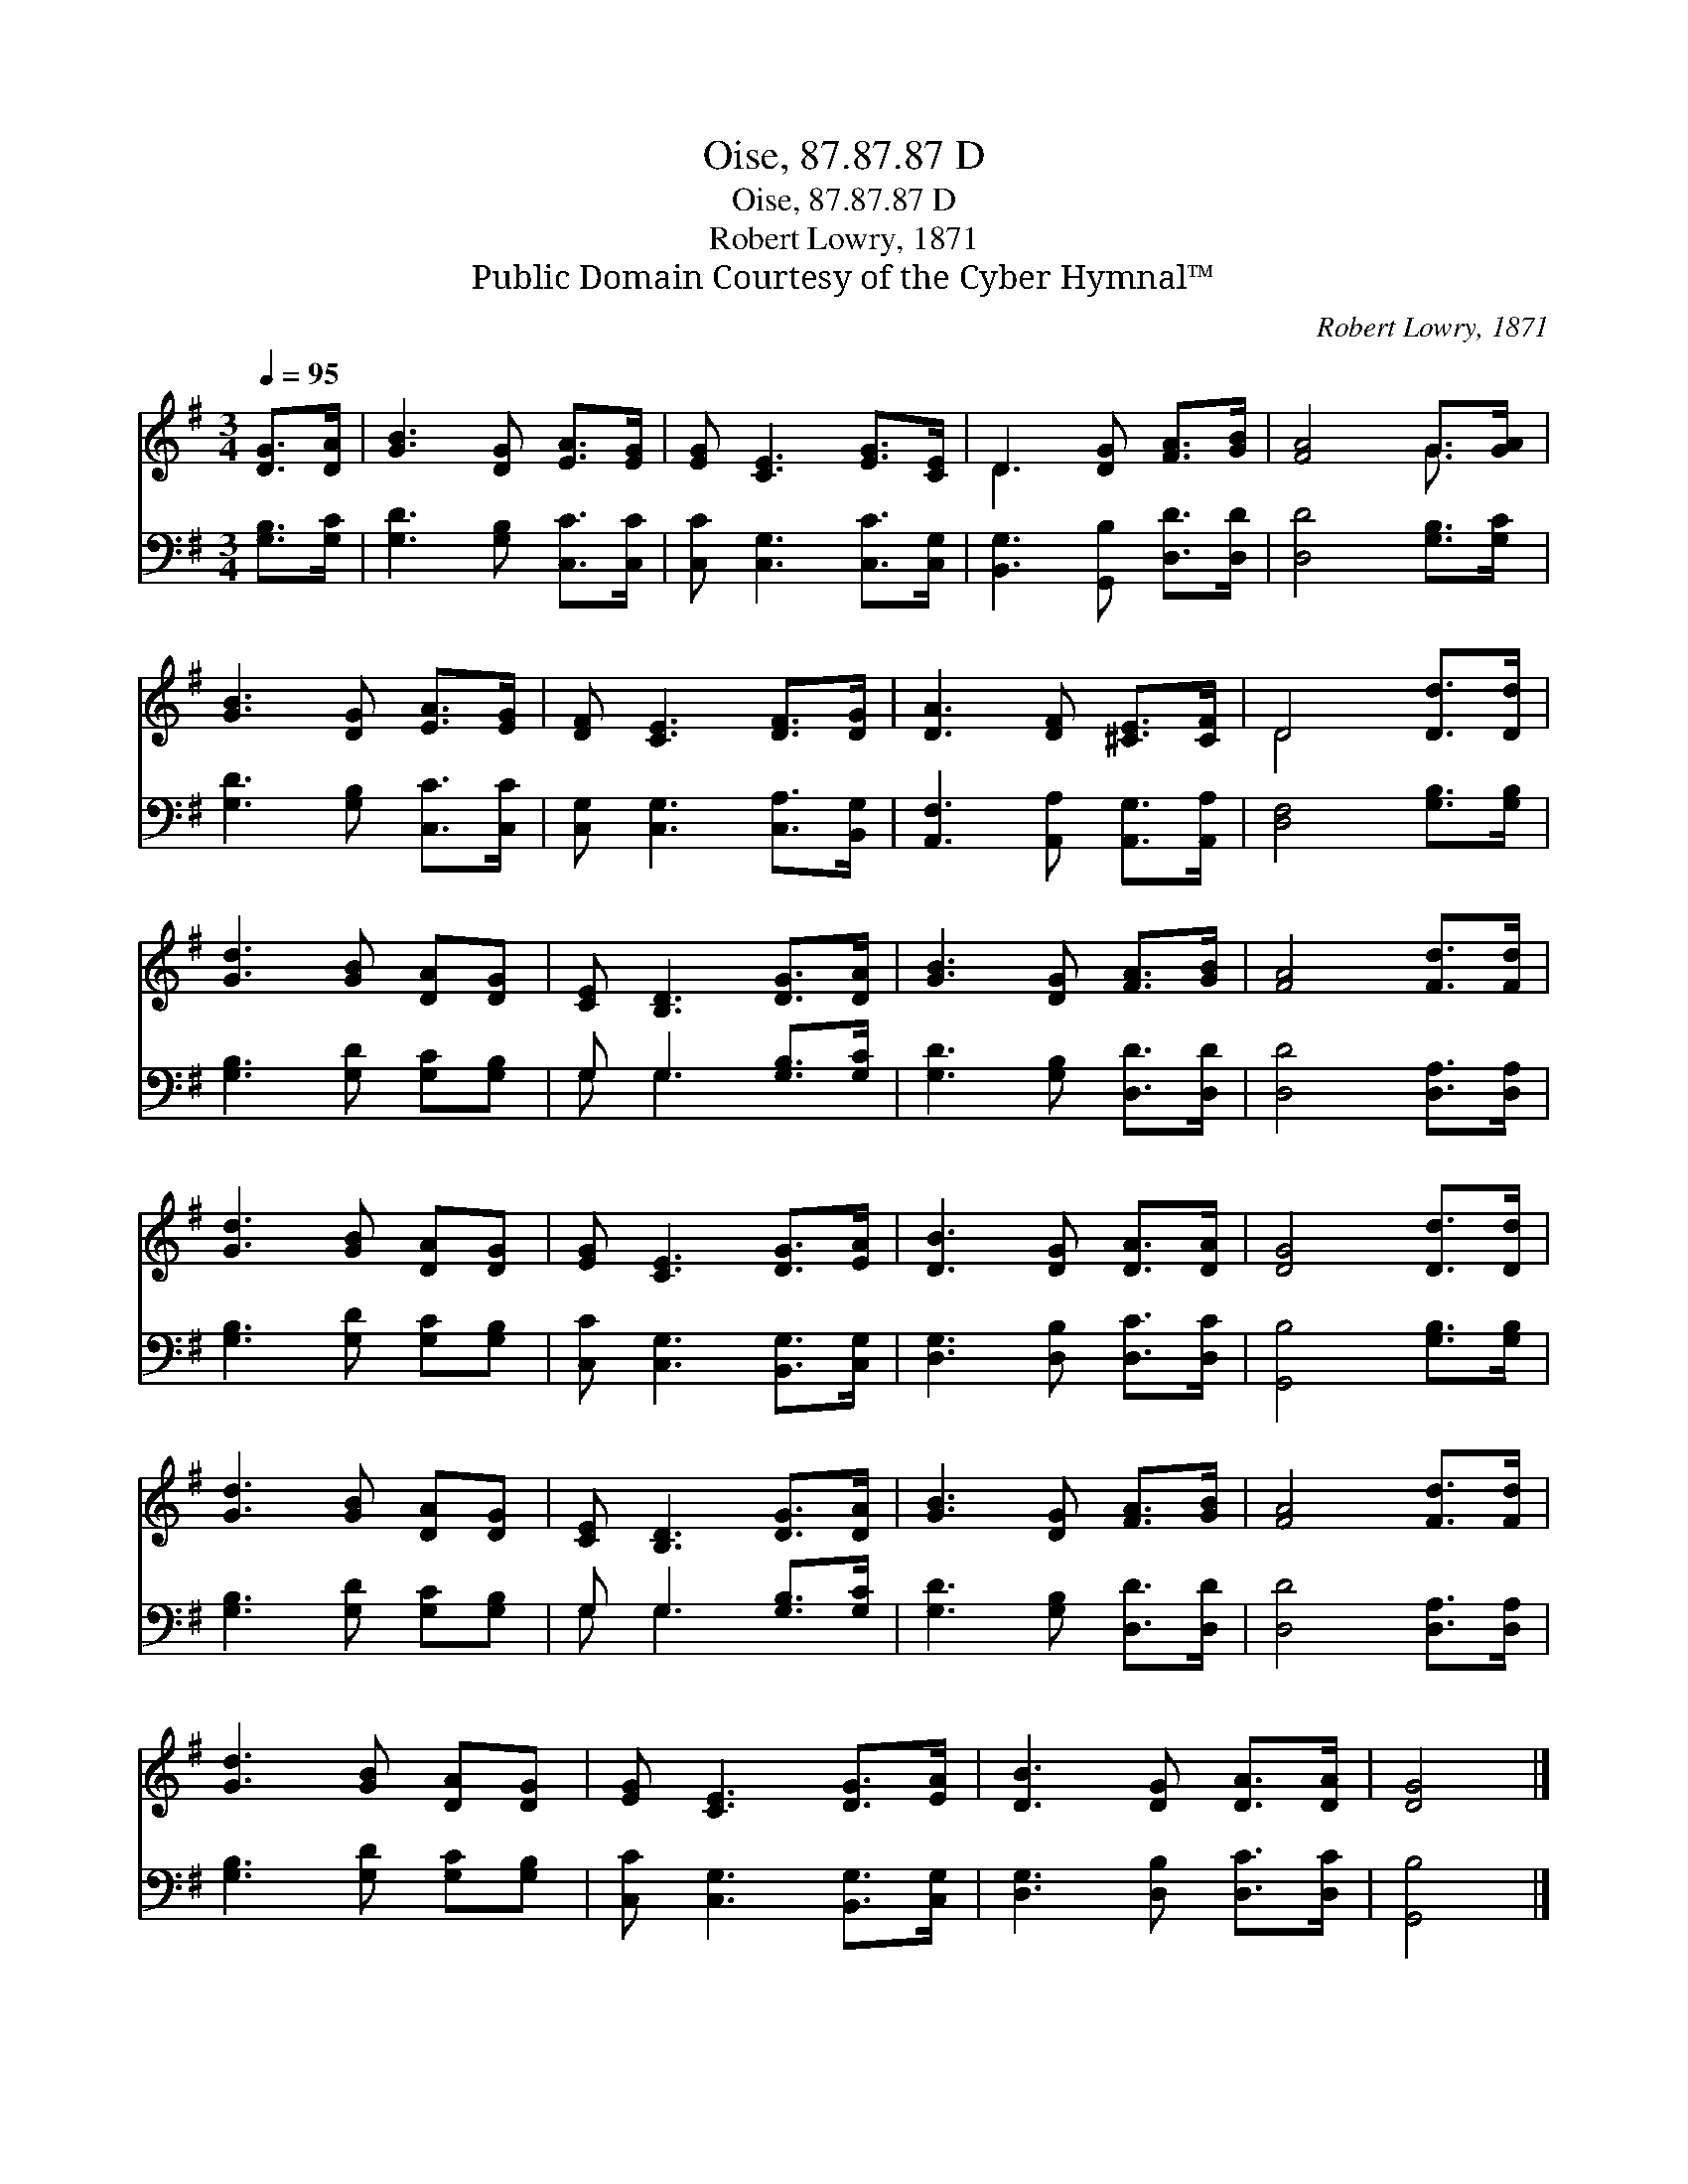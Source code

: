 X:1
T:Oise, 87.87.87 D
T:Oise, 87.87.87 D
T:Robert Lowry, 1871
T:Public Domain Courtesy of the Cyber Hymnal™
C:Robert Lowry, 1871
Z:Public Domain
Z:Courtesy of the Cyber Hymnal™
%%score ( 1 2 ) ( 3 4 )
L:1/8
Q:1/4=95
M:3/4
K:G
V:1 treble 
V:2 treble 
V:3 bass 
V:4 bass 
V:1
 [DG]>[DA] | [GB]3 [DG] [EA]>[EG] | [EG] [CE]3 [EG]>[CE] | D3 [DG] [FA]>[GB] | [FA]4 G>[GA] | %5
 [GB]3 [DG] [EA]>[EG] | [DF] [CE]3 [DF]>[DG] | [DA]3 [DF] [^CE]>[CF] | D4 [Dd]>[Dd] | %9
 [Gd]3 [GB] [DA][DG] | [CE] [B,D]3 [DG]>[DA] | [GB]3 [DG] [FA]>[GB] | [FA]4 [Fd]>[Fd] | %13
 [Gd]3 [GB] [DA][DG] | [EG] [CE]3 [DG]>[EA] | [DB]3 [DG] [DA]>[DA] | [DG]4 [Dd]>[Dd] | %17
 [Gd]3 [GB] [DA][DG] | [CE] [B,D]3 [DG]>[DA] | [GB]3 [DG] [FA]>[GB] | [FA]4 [Fd]>[Fd] | %21
 [Gd]3 [GB] [DA][DG] | [EG] [CE]3 [DG]>[EA] | [DB]3 [DG] [DA]>[DA] | [DG]4 |] %25
V:2
 x2 | x6 | x6 | D3 x3 | x4 G3/2 x/ | x6 | x6 | x6 | D4 x2 | x6 | x6 | x6 | x6 | x6 | x6 | x6 | x6 | %17
 x6 | x6 | x6 | x6 | x6 | x6 | x6 | x4 |] %25
V:3
 [G,B,]>[G,C] | [G,D]3 [G,B,] [C,C]>[C,C] | [C,C] [C,G,]3 [C,C]>[C,G,] | %3
 [B,,G,]3 [G,,B,] [D,D]>[D,D] | [D,D]4 [G,B,]>[G,C] | [G,D]3 [G,B,] [C,C]>[C,C] | %6
 [C,G,] [C,G,]3 [C,A,]>[B,,G,] | [A,,F,]3 [A,,A,] [A,,G,]>[A,,A,] | [D,F,]4 [G,B,]>[G,B,] | %9
 [G,B,]3 [G,D] [G,C][G,B,] | G, G,3 [G,B,]>[G,C] | [G,D]3 [G,B,] [D,D]>[D,D] | %12
 [D,D]4 [D,A,]>[D,A,] | [G,B,]3 [G,D] [G,C][G,B,] | [C,C] [C,G,]3 [B,,G,]>[C,G,] | %15
 [D,G,]3 [D,B,] [D,C]>[D,C] | [G,,B,]4 [G,B,]>[G,B,] | [G,B,]3 [G,D] [G,C][G,B,] | %18
 G, G,3 [G,B,]>[G,C] | [G,D]3 [G,B,] [D,D]>[D,D] | [D,D]4 [D,A,]>[D,A,] | %21
 [G,B,]3 [G,D] [G,C][G,B,] | [C,C] [C,G,]3 [B,,G,]>[C,G,] | [D,G,]3 [D,B,] [D,C]>[D,C] | %24
 [G,,B,]4 |] %25
V:4
 x2 | x6 | x6 | x6 | x6 | x6 | x6 | x6 | x6 | x6 | G, G,3 x2 | x6 | x6 | x6 | x6 | x6 | x6 | x6 | %18
 G, G,3 x2 | x6 | x6 | x6 | x6 | x6 | x4 |] %25

